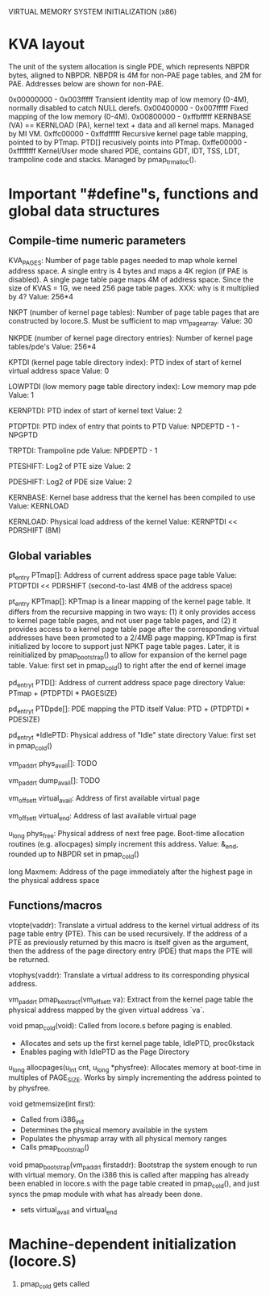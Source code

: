 VIRTUAL MEMORY SYSTEM INITIALIZATION (x86)

* KVA layout
The unit of the system allocation is single PDE, which
represents NBPDR bytes, aligned to NBPDR.  NBPDR is 4M for non-PAE
page tables, and 2M for PAE.  Addresses below are shown for non-PAE.

0x00000000 - 0x003fffff  Transient identity map of low memory (0-4M),
                         normally disabled to catch NULL derefs.
0x00400000 - 0x007fffff  Fixed mapping of the low memory (0-4M).
0x00800000 - 0xffbfffff  KERNBASE (VA) == KERNLOAD (PA), kernel
                         text + data and all kernel maps.  Managed
                         by MI VM.
0xffc00000 - 0xffdfffff  Recursive kernel page table mapping, pointed
                         to by PTmap.  PTD[] recusively points
                         into PTmap.
0xffe00000 - 0xffffffff  Kernel/User mode shared PDE, contains GDT,
                         IDT, TSS, LDT, trampoline code and stacks.
                         Managed by pmap_trm_alloc().
* Important "#define"s, functions and global data structures
** Compile-time numeric parameters
KVA_PAGES:
  Number of page table pages needed to map whole kernel address space.
  A single entry is 4 bytes and maps a 4K region (if PAE is disabled).
  A single page table page maps 4M of address space.
  Since the size of KVAS = 1G, we need 256 page table pages.
  XXX: why is it multiplied by 4?
  Value: 256*4

NKPT (number of kernel page tables):
  Number of page table pages that are constructed by locore.S.
  Must be sufficient to map vm_page_array.
  Value: 30

NKPDE (number of kernel page directory entries):
  Number of kernel page tables/pde's
  Value: 256*4

KPTDI (kernel page table directory index):
  PTD index of start of kernel virtual address space
  Value: 0

LOWPTDI (low memory page table directory index):
  Low memory map pde
  Value: 1

KERNPTDI:
  PTD index of start of kernel text
  Value: 2

PTDPTDI:
  PTD index of entry that points to PTD
  Value: NPDEPTD - 1 - NPGPTD

TRPTDI:
  Trampoline pde
  Value: NPDEPTD - 1

PTESHIFT:
  Log2 of PTE size
  Value: 2

PDESHIFT:
  Log2 of PDE size
  Value: 2

KERNBASE:
  Kernel base address that the kernel has been compiled to use
  Value: KERNLOAD

KERNLOAD:
  Physical load address of the kernel
  Value: KERNPTDI << PDRSHIFT (8M)

** Global variables

pt_entry PTmap[]:
  Address of current address space page table
  Value: PTDPTDI << PDRSHIFT (second-to-last 4MB of the address space)

pt_entry KPTmap[]:
  KPTmap is a linear mapping of the kernel page table.  It differs from the
  recursive mapping in two ways: (1) it only provides access to kernel page
  table pages, and not user page table pages, and (2) it provides access to
  a kernel page table page after the corresponding virtual addresses have
  been promoted to a 2/4MB page mapping.
  KPTmap is first initialized by locore to support just NPKT page table
  pages.  Later, it is reinitialized by pmap_bootstrap() to allow for
  expansion of the kernel page table.
  Value: first set in pmap_cold() to right after the end of kernel image

pd_entry_t PTD[]:
  Address of current address space page directory
  Value: PTmap + (PTDPTDI * PAGESIZE)

pd_entry_t PTDpde[]:
  PDE mapping the PTD itself
  Value: PTD + (PTDPTDI * PDESIZE)

pd_entry_t *IdlePTD:
  Physical address of "Idle" state directory
  Value: first set in pmap_cold()

vm_paddr_t phys_avail[]:
  TODO

vm_paddr_t dump_avail[]:
  TODO

vm_offset_t virtual_avail:
  Address of first available virtual page

vm_offset_t virtual_end:
  Address of last available virtual page

u_long phys_free:
  Physical address of next free page.
  Boot-time allocation routines (e.g. allocpages) simply increment this address.
  Value: &_end, rounded up to NBPDR set in pmap_cold()

long Maxmem:
  Address of the page immediately after the highest page in the physical address space
** Functions/macros

vtopte(vaddr):
  Translate a virtual address to the kernel virtual address of its page table
  entry (PTE).  This can be used recursively.  If the address of a PTE as
  previously returned by this macro is itself given as the argument, then the
  address of the page directory entry (PDE) that maps the PTE will be
  returned.

vtophys(vaddr):
  Translate a virtual address to its corresponding physical address.

vm_paddr_t pmap_kextract(vm_offset_t va):
  Extract from the kernel page table the physical address mapped by the
  given virtual address `va`.

void pmap_cold(void):
  Called from locore.s before paging is enabled.
  - Allocates and sets up the first kernel page table, IdlePTD, proc0kstack
  - Enables paging with IdlePTD as the Page Directory

u_long allocpages(u_int cnt, u_long *physfree):
  Allocates memory at boot-time in multiples of PAGE_SIZE.
  Works by simply incrementing the address pointed to by physfree.

void getmemsize(int first):
  - Called from i386_init
  - Determines the physical memory available in the system
  - Populates the physmap array with all physical memory ranges
  - Calls pmap_bootstrap()

void pmap_bootstrap(vm_paddr_t firstaddr):
  Bootstrap the system enough to run with virtual memory.
  On the i386 this is called after mapping has already been enabled
  in locore.s with the page table created in pmap_cold(),
  and just syncs the pmap module with what has already been done.
  - sets virtual_avail and virtual_end
* Machine-dependent initialization (locore.S)
1. pmap_cold gets called
